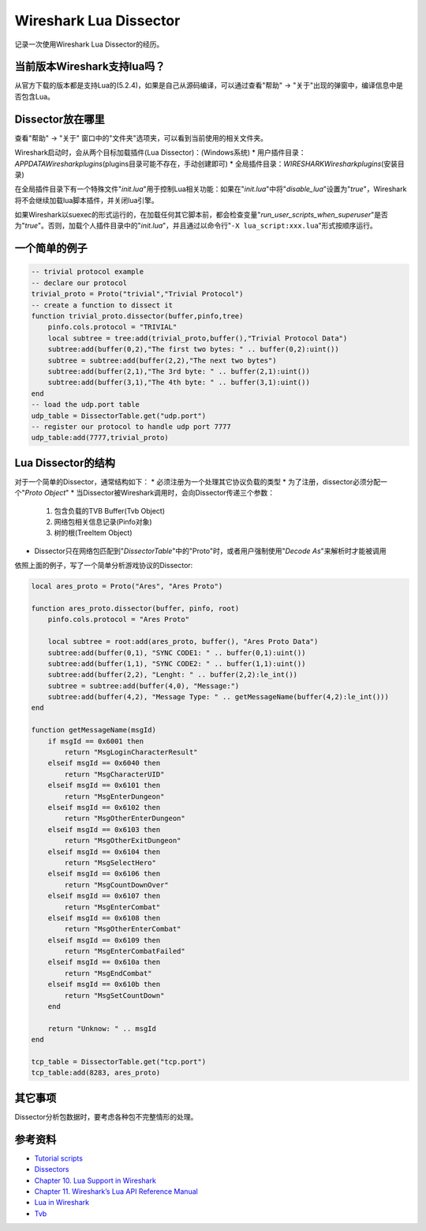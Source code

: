 Wireshark Lua Dissector
************************

记录一次使用Wireshark Lua Dissector的经历。

.. author:: default
.. categories:: none
.. tags:: Network
.. comments::

当前版本Wireshark支持lua吗？
===========================
从官方下载的版本都是支持Lua的(5.2.4)，如果是自己从源码编译，可以通过查看"帮助" -> "关于"\
出现的弹窗中，编译信息中是否包含Lua。

Dissector放在哪里
==================
查看"帮助" -> "关于" 窗口中的"文件夹"选项夹，可以看到当前使用的相关文件夹。

Wireshark启动时，会从两个目标加载插件(Lua Dissector)：(Windows系统)
*   用户插件目录：\ *APPDATA\Wireshark\plugins*\ (plugins目录可能不存在，手动创建即可)
*   全局插件目录：\ *WIRESHARK\Wireshark\plugins*\ (安装目录)

在全局插件目录下有一个特殊文件"*init.lua*"用于控制Lua相关功能：如果在"*init.lua*"中将\
"`disable_lua`"设置为"*true*"，Wireshark将不会继续加载lua脚本插件，并关闭lua引擎。

如果Wireshark以suexec的形式运行的，在加载任何其它脚本前，都会检查变量\
"*run_user_scripts_when_superuser*"是否为"*true*"。否则，加载个人插件目录中的\
"*init.lua*"，并且通过以命令行"``-X lua_script:xxx.lua``"形式按顺序运行。

一个简单的例子
==============

.. code-block:: lua

    -- trivial protocol example
    -- declare our protocol
    trivial_proto = Proto("trivial","Trivial Protocol")
    -- create a function to dissect it
    function trivial_proto.dissector(buffer,pinfo,tree)
        pinfo.cols.protocol = "TRIVIAL"
        local subtree = tree:add(trivial_proto,buffer(),"Trivial Protocol Data")
        subtree:add(buffer(0,2),"The first two bytes: " .. buffer(0,2):uint())
        subtree = subtree:add(buffer(2,2),"The next two bytes")
        subtree:add(buffer(2,1),"The 3rd byte: " .. buffer(2,1):uint())
        subtree:add(buffer(3,1),"The 4th byte: " .. buffer(3,1):uint())
    end
    -- load the udp.port table
    udp_table = DissectorTable.get("udp.port")
    -- register our protocol to handle udp port 7777
    udp_table:add(7777,trivial_proto)

Lua Dissector的结构
=====================
对于一个简单的Dissector，通常结构如下：
*   必须注册为一个处理其它协议负载的类型
*   为了注册，dissector必须分配一个"*Proto Object*"
*   当Dissector被Wireshark调用时，会向Dissector传递三个参数：

    1.  包含负载的TVB Buffer(Tvb Object)
    2.  网络包相关信息记录(Pinfo对象)
    3.  树的根(TreeItem Object)

*   Dissector只在网络包匹配到"*DissectorTable*"中的"Proto"时，或者用户强制使用"*Decode As*"\
    来解析时才能被调用

依照上面的例子，写了一个简单分析游戏协议的Dissector:

.. code-block:: lua

    local ares_proto = Proto("Ares", "Ares Proto")

    function ares_proto.dissector(buffer, pinfo, root)
        pinfo.cols.protocol = "Ares Proto"

        local subtree = root:add(ares_proto, buffer(), "Ares Proto Data")
        subtree:add(buffer(0,1), "SYNC CODE1: " .. buffer(0,1):uint())
        subtree:add(buffer(1,1), "SYNC CODE2: " .. buffer(1,1):uint())
        subtree:add(buffer(2,2), "Lenght: " .. buffer(2,2):le_int())
        subtree = subtree:add(buffer(4,0), "Message:")
        subtree:add(buffer(4,2), "Message Type: " .. getMessageName(buffer(4,2):le_int()))
    end

    function getMessageName(msgId)
        if msgId == 0x6001 then
            return "MsgLoginCharacterResult"
        elseif msgId == 0x6040 then
            return "MsgCharacterUID"
        elseif msgId == 0x6101 then
            return "MsgEnterDungeon"
        elseif msgId == 0x6102 then
            return "MsgOtherEnterDungeon"
        elseif msgId == 0x6103 then
            return "MsgOtherExitDungeon"
        elseif msgId == 0x6104 then
            return "MsgSelectHero"
        elseif msgId == 0x6106 then
            return "MsgCountDownOver"
        elseif msgId == 0x6107 then
            return "MsgEnterCombat"
        elseif msgId == 0x6108 then
            return "MsgOtherEnterCombat"
        elseif msgId == 0x6109 then
            return "MsgEnterCombatFailed"
        elseif msgId == 0x610a then
            return "MsgEndCombat"
        elseif msgId == 0x610b then
            return "MsgSetCountDown"
        end

        return "Unknow: " .. msgId
    end

    tcp_table = DissectorTable.get("tcp.port")
    tcp_table:add(8283, ares_proto)

其它事项
=========
Dissector分析包数据时，要考虑各种包不完整情形的处理。

参考资料
========
*   `Tutorial scripts <https://wiki.wireshark.org/Lua/Examples>`_
*   `Dissectors <https://wiki.wireshark.org/Lua/Dissectors>`_
*   `Chapter 10. Lua Support in Wireshark <https://www.wireshark.org/docs/wsdg_html_chunked/wsluarm.html>`_
*   `Chapter 11. Wireshark’s Lua API Reference Manual <https://www.wireshark.org/docs/wsdg_html_chunked/wsluarm_modules.html>`_
*   `Lua in Wireshark <https://wiki.wireshark.org/Lua#Lua_in_Wireshark>`_
*   `Tvb <https://wiki.wireshark.org/LuaAPI/Tvb#Tvb>`_
